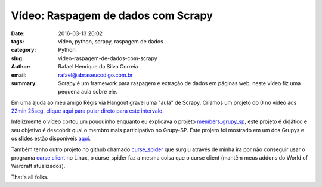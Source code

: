Vídeo: Raspagem de dados com Scrapy
###################################

:date: 2016-03-13 20:02
:tags: vídeo, python, scrapy, raspagem de dados
:category: Python
:slug: video-raspagem-de-dados-com-scrapy
:author: Rafael Henrique da Silva Correia
:email:  rafael@abraseucodigo.com.br
:summary: Scrapy é um framework para raspagem e extração de dados em páginas web, neste vídeo fiz uma pequena aula sobre ele.

Em uma ajuda ao meu amigo Régis via Hangout gravei uma "aula" de Scrapy. Criamos um projeto do 0 no vídeo aos `22min 25seg, clique aqui para pular direto para este intervalo <https://youtu.be/LtjMCcDC3fA?t=22m25s>`_.

.. youtube:: LtjMCcDC3fA

Infelizmente o vídeo cortou um pouquinho enquanto eu explicava o projeto `members_grupy_sp <https://github.com/rafaelhenrique/members_grupy_sp>`_, este projeto é didático e seu objetivo é descobrir qual o membro mais participativo no Grupy-SP. Este projeto foi mostrado em um dos Grupys e os slides estão disponíveis `aqui <https://speakerdeck.com/rafaelhenrique/raspagem-de-dados-com-scrapy>`_.

Também tenho outro projeto no github chamado `curse_spider <https://github.com/rafaelhenrique/curse_spider>`_ que surgiu através de minha ira por não conseguir usar o programa `curse client <http://mods.curse.com/client>`_ no Linux, o curse_spider faz a mesma coisa que o curse client (mantêm meus addons do World of Warcraft atualizados).

That's all folks.
